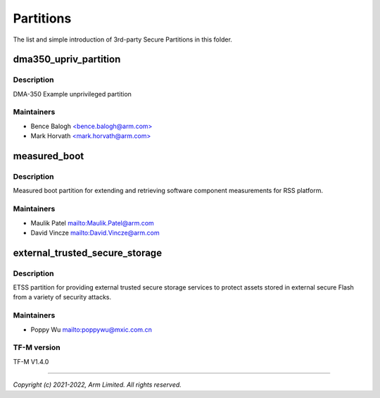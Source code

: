 ##########
Partitions
##########

The list and simple introduction of 3rd-party Secure Partitions in this folder.

dma350_upriv_partition
======================

Description
-----------
DMA-350 Example unprivileged partition

Maintainers
-----------
- Bence Balogh `<bence.balogh@arm.com> <bence.balogh@arm.com>`_
- Mark Horvath `<mark.horvath@arm.com> <mark.horvath@arm.com>`_

measured_boot
=============

Description
-----------
Measured boot partition for extending and retrieving software component
measurements for RSS platform.

Maintainers
-----------
- Maulik Patel `<Maulik.Patel@arm.com>`_
- David Vincze `<David.Vincze@arm.com>`_

external_trusted_secure_storage
===============================

Description
-----------
ETSS partition for providing external trusted secure storage services
to protect assets stored in external secure Flash from a variety of
security attacks.

Maintainers
-----------
- Poppy Wu `<poppywu@mxic.com.cn>`_

TF-M version
------------
TF-M V1.4.0


---------------------------

*Copyright (c) 2021-2022, Arm Limited. All rights reserved.*
